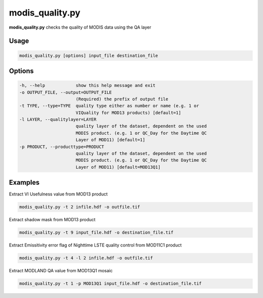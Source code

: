 modis_quality.py
----------------

**modis_quality.py** checks the quality of MODIS data using the QA layer

Usage
^^^^^
.. code-block:: none

    modis_quality.py [options] input_file destination_file

Options
^^^^^^^

.. image:: ../_static/gui/modis_quality.png
  :scale: 60%
  :alt: GUI for modis_quality.py
  :align: left
  :class: gui

.. code-block:: none

  -h, --help            show this help message and exit
  -o OUTPUT_FILE, --output=OUTPUT_FILE
                        (Required) the prefix of output file
  -t TYPE, --type=TYPE  quality type either as number or name (e.g. 1 or
                        VIQuality for MOD13 products) [default=1]
  -l LAYER, --qualitylayer=LAYER
                        quality layer of the dataset, dependent on the used
                        MODIS product. (e.g. 1 or QC_Day for the Daytime QC
                        Layer of MOD11) [default=1]
  -p PRODUCT, --producttype=PRODUCT
                        quality layer of the dataset, dependent on the used
                        MODIS product. (e.g. 1 or QC_Day for the Daytime QC
                        Layer of MOD11) [default=MOD13Q1]

Examples
^^^^^^^^

Extract VI Usefulness value from MOD13 product

.. code-block:: none

    modis_quality.py -t 2 infile.hdf -o outfile.tif

Extract shadow mask from MOD13 product

.. code-block:: none

    modis_quality.py -t 9 input_file.hdf -o destination_file.tif

Extract Emissitivity error flag of Nighttime LSTE quality control from MOD11C1 product

.. code-block:: none

    modis_quality.py -t 4 -l 2 infile.hdf -o outfile.tif

Extract MODLAND QA value from MOD13Q1 mosaic

.. code-block:: none

    modis_quality.py -t 1 -p MOD13Q1 input_file.hdf -o destination_file.tif

.. only:: latex

  .. raw:: latex

    \newpage % hard pagebreak at exactly this position
